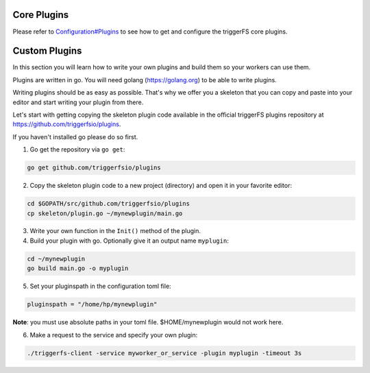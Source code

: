 Core Plugins
############

Please refer to `Configuration#Plugins <configuration.html#plugins>`_ to see how to get and configure the triggerFS core plugins.


Custom Plugins
##############

In this section you will learn how to write your own plugins and build them so your workers can use them.

Plugins are written in go. You will need golang (https://golang.org) to be able to write plugins.

Writing plugins should be as easy as possible. That's why we offer you a skeleton that you can copy and paste into your editor and start writing your plugin from there.

Let's start with getting copying the skeleton plugin code available in the official triggerFS plugins repository at https://github.com/triggerfsio/plugins.

If you haven't installed go please do so first.


1. Go get the repository via ``go get``:

.. code-block:: bash

   go get github.com/triggerfsio/plugins


2. Copy the skeleton plugin code to a new project (directory) and open it in your favorite editor:

.. code-block:: bash

   cd $GOPATH/src/github.com/triggerfsio/plugins
   cp skeleton/plugin.go ~/mynewplugin/main.go

3. Write your own function in the ``Init()`` method of the plugin.

4. Build your plugin with go. Optionally give it an output name ``myplugin``:

.. code-block:: bash

   cd ~/mynewplugin
   go build main.go -o myplugin

5. Set your pluginspath in the configuration toml file:

.. code-block:: bash

   pluginspath = "/home/hp/mynewplugin"

**Note**: you must use absolute paths in your toml file. $HOME/mynewplugin would not work here.

6. Make a request to the service and specify your own plugin:

.. code-block:: bash

   ./triggerfs-client -service myworker_or_service -plugin myplugin -timeout 3s
